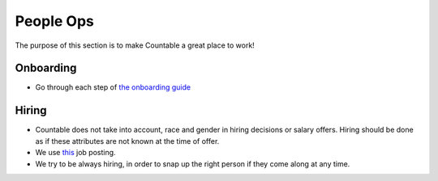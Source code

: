 People Ops
==========

The purpose of this section is to make Countable a great place to work!

Onboarding
----------

-  Go through each step of `the onboarding guide <./ONBOARDING.md>`__

Hiring
------

-  Countable does not take into account, race and gender in hiring
   decisions or salary offers. Hiring should be done as if these
   attributes are not known at the time of offer.
-  We use `this <./recruiting/POSTING.md>`__ job posting.
-  We try to be always hiring, in order to snap up the right person if
   they come along at any time.
